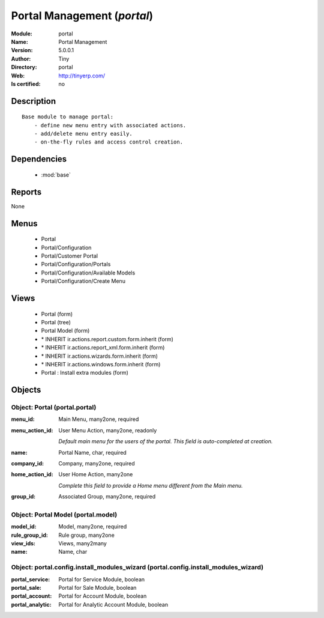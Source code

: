 
.. module:: portal
    :synopsis: Portal Management 
    :noindex:
.. 

.. raw:: html

    <link rel="stylesheet" href="../_static/hide_objects_in_sidebar.css" type="text/css" />

    <style>
      div.body p#module-portal {
        display: none;
      }
    </style>

Portal Management (*portal*)
============================
:Module: portal
:Name: Portal Management
:Version: 5.0.0.1
:Author: Tiny
:Directory: portal
:Web: http://tinyerp.com/
:Is certified: no

Description
-----------

::

  Base module to manage portal:
      - define new menu entry with associated actions.
      - add/delete menu entry easily.
      - on-the-fly rules and access control creation.

Dependencies
------------

 * :mod:`base`

Reports
-------

None


Menus
-------

 * Portal
 * Portal/Configuration
 * Portal/Customer Portal
 * Portal/Configuration/Portals
 * Portal/Configuration/Available Models
 * Portal/Configuration/Create Menu

Views
-----

 * Portal (form)
 * Portal (tree)
 * Portal Model (form)
 * \* INHERIT ir.actions.report.custom.form.inherit (form)
 * \* INHERIT ir.actions.report_xml.form.inherit (form)
 * \* INHERIT ir.actions.wizards.form.inherit (form)
 * \* INHERIT ir.actions.windows.form.inherit (form)
 * Portal : Install extra modules (form)


Objects
-------

Object: Portal (portal.portal)
##############################



:menu_id: Main Menu, many2one, required





:menu_action_id: User Menu Action, many2one, readonly

    *Default main menu for the users of the portal. This field is auto-completed at creation.*



:name: Portal Name, char, required





:company_id: Company, many2one, required





:home_action_id: User Home Action, many2one

    *Complete this field to provide a Home menu different from the Main menu.*



:group_id: Associated Group, many2one, required




Object: Portal Model (portal.model)
###################################



:model_id: Model, many2one, required





:rule_group_id: Rule group, many2one





:view_ids: Views, many2many





:name: Name, char




Object: portal.config.install_modules_wizard (portal.config.install_modules_wizard)
###################################################################################



:portal_service: Portal for Service Module, boolean





:portal_sale: Portal for Sale Module, boolean





:portal_account: Portal for Account Module, boolean





:portal_analytic: Portal for Analytic Account Module, boolean


